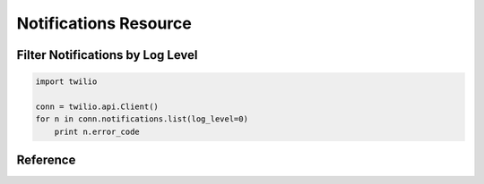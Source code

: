 .. _ref-resources-notifications:

.. module:: twilio.api

Notifications Resource
======================

Filter Notifications by Log Level
---------------------------------

.. code-block:: python

    import twilio

    conn = twilio.api.Client()
    for n in conn.notifications.list(log_level=0) 
        print n.error_code


Reference
---------

.. class:: Notifications

   .. method:: list(before=None, after=None, log_level=None)

      Returns a page of :class:`Notification` resources as a list. For paging informtion see :class:`ListResource`. 

      **NOTE**: Due to the potentially voluminous amount of data in a notification, the full HTTP request and response data is only returned in the Notification instance resource representation.
   
      :param date after: Only list notifications logged after this datetime
      :param date before: Only list notifications logger before this datetime
      :param log_level: If 1, only shows errors. If 0, only show warnings

.. class:: Notification

   .. attribute:: sid

      A 34 character string that uniquely identifies this resource.

   .. attribute:: date_created

      The date that this resource was created, given in RFC 2822 format.

   .. attribute:: date_updated

      The date that this resource was last updated, given in RFC 2822 format.

   .. attribute:: account_sid

      The unique id of the Account responsible for this notification.

   .. attribute:: call_sid

      CallSid is the unique id of the call during which the notification was generated. Empty if the notification was generated by the REST API without regard to a specific phone call.

   .. attribute:: api_version

      The version of the Twilio in use when this notification was generated.

   .. attribute:: log

      An integer log level corresponding to the type of notification: 0 is ERROR, 1 is WARNING.

   .. attribute:: error_code

      A unique error code for the error condition. You can lookup errors, with possible causes and solutions, in our Error Dictionary.

   .. attribute:: more_info

      A URL for more information about the error condition. The URL is a page in our Error Dictionary.

   .. attribute:: message_text

      The text of the notification.

   .. attribute:: message_date

      The date the notification was actually generated, given in RFC 2822 format. Due to buffering, this may be slightly different than the DateCreated date.

   .. attribute:: request_url

      The URL of the resource that generated the notification. If the notification was generated during a phone call: This is the URL of the resource on YOUR SERVER that caused the notification. If the notification was generated by your use of the REST API: This is the URL of the REST resource you were attempting to request on Twilio's servers.

   .. attribute:: request_method

      The HTTP method in use for the request that generated the notification. If the notification was generated during a phone call: The HTTP Method use to request the resource on your server. If the notification was generated by your use of the REST API: This is the HTTP method used in your request to the REST resource on Twilio's servers.

   .. attribute:: request_variables

      The Twilio-generated HTTP GET or POST variables sent to your server. Alternatively, if the notification was generated by the REST API, this field will include any HTTP POST or PUT variables you sent to the REST API.

   .. attribute:: response_headers

      The HTTP headers returned by your server.

   .. attribute:: response_body

      The HTTP body returned by your server.

   .. attribute:: uri

      The URI for this resource, relative to https://api.twilio.com

